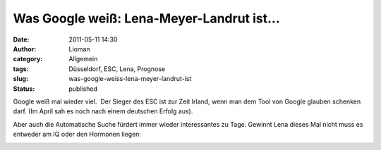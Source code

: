 Was Google weiß: Lena-Meyer-Landrut ist...
##########################################
:date: 2011-05-11 14:30
:author: Lioman
:category: Allgemein
:tags: Düsseldorf, ESC, Lena, Prognose
:slug: was-google-weiss-lena-meyer-landrut-ist
:status: published

Google weiß mal wieder viel.  Der Sieger des ESC ist zur Zeit Irland,
wenn man dem Tool von Google glauben schenken darf. (Im April sah es
noch nach einem deutschen Erfolg aus).

Aber auch die Automatische Suche fürdert immer wieder interessantes zu
Tage. Gewinnt Lena dieses Mal nicht muss es entweder am IQ oder den
Hormonen liegen:

|image0|

.. |image0| image:: http://www.lioman.de/wp-content/uploads/google_lml_ist.png
   :class: aligncenter size-full wp-image-3192
   :width: 736px
   :height: 324px
   :target: http://www.lioman.de/wp-content/uploads/google_lml_ist.png
